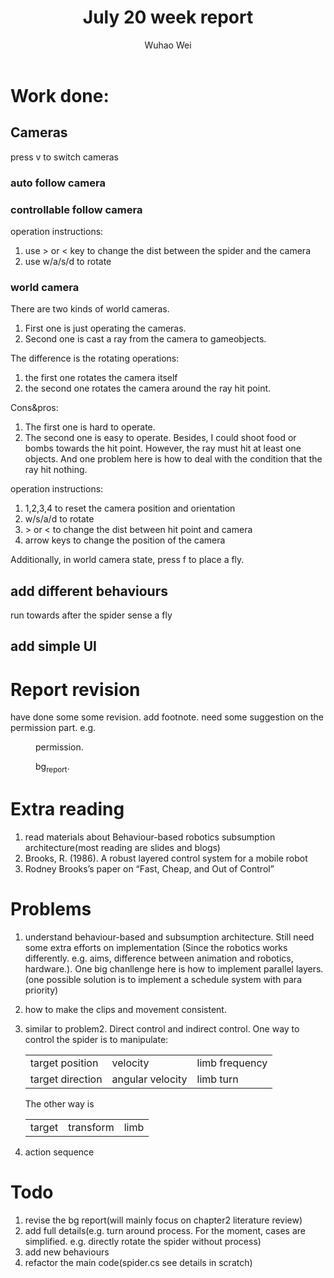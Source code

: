 #+Title: July 20 week report
#+Author: Wuhao Wei

* Work done:


** Cameras
press v to switch cameras

*** auto follow camera

*** controllable follow camera
  operation instructions:
   1. use > or < key to change the dist between the spider and the camera
   2. use w/a/s/d to rotate

*** world camera
There are two kinds of world cameras.
1. First one is just operating the cameras. 
2. Second one is cast a ray from the camera to gameobjects.
The difference is the rotating operations:
1. the first one rotates the camera itself
2. the second one rotates the camera around the ray hit point. 
Cons&pros:
1. The first one is hard to operate.
2. The second one is easy to operate. Besides, I could shoot food or bombs towards the hit point. 
   However, the ray must hit at least one objects. And one problem here is how to deal with the condition that the ray hit nothing.
operation instructions:
1. 1,2,3,4 to reset the camera position and orientation
2. w/s/a/d to rotate
3. > or < to change the dist between hit point and camera
4. arrow keys to change the position of the camera

Additionally, in world camera state, press f to place a fly.

** add different behaviours
run towards after the spider sense a fly
** add simple UI 


* Report revision
have done some some revision. 
add footnote. need some suggestion on the permission part.
e.g. 
#+CAPTION: permission.
#+LABEL: mylabel
#+ATTR_LATEX: width=5cm
[[./img/permission_sample.png]]

#+CAPTION: bg_report.
#+LABEL: mylabel
#+ATTR_LATEX: width=5cm
[[./img/how_to_add.png]]




* Extra reading
1. read materials about Behaviour-based robotics
   subsumption architecture(most reading are slides and blogs)
2. Brooks, R. (1986). A robust layered control system for a mobile robot
3. Rodney Brooks’s paper on “Fast, Cheap, and Out of Control”


* Problems
1.  understand behaviour-based and subsumption architecture. 
    Still need some extra efforts on implementation
    (Since the robotics works differently. e.g. aims, difference between animation and
    robotics, hardware.).
    One big chanllenge here is how to implement parallel layers.(one possible solution 
    is to implement a schedule system with para priority)
    
2.  how to make the clips and movement consistent.
3.  similar to problem2. Direct control and indirect control.
    One way to control the spider is to manipulate:
    | target position  | velocity         | limb frequency |
    | target direction | angular velocity | limb turn      |
  
    The other way is 
    | target | transform | limb |

4.  action sequence
    

* Todo

1. revise the bg report(will mainly focus on chapter2 literature review)
2. add full details(e.g. turn around process. For the moment, cases are simplified. e.g. directly rotate the spider without process)
3. add new behaviours
4. refactor the main code(spider.cs see details in scratch) 
